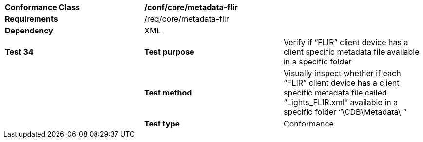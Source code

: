 [cols=",,",]
|====================================================================================================================================================================================
|*Conformance Class* 2+|*/conf/core/metadata-flir*
|*Requirements* 2+|/req/core/metadata-flir 
|*Dependency* 2+|XML
|*Test 34* |*Test purpose* |Verify if “FLIR” client device has a client specific metadata file available in a specific folder
| |*Test method* |Visually inspect whether if each “FLIR” client device has a client specific metadata file called “Lights_FLIR.xml” available in a specific folder “\CDB\Metadata\ “
| |*Test type* |Conformance
|====================================================================================================================================================================================
